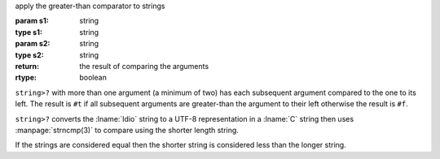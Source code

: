 apply the greater-than comparator to strings

:param s1: string
:type s1: string
:param s2: string
:type s2: string
:return: the result of comparing the arguments
:rtype: boolean

``string>?`` with more than one argument (a minimum of two) has each
subsequent argument compared to the one to its left.  The result is
``#t`` if all subsequent arguments are greater-than the argument to their
left otherwise the result is ``#f``.

``string>?`` converts the :lname:`Idio` string to a UTF-8
representation in a :lname:`C` string then uses :manpage:`strncmp(3)`
to compare using the shorter length string.

If the strings are considered equal then the shorter string is
considered less than the longer string.
